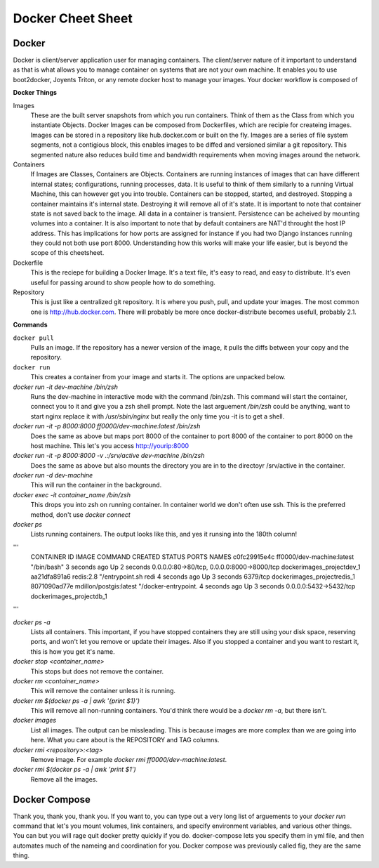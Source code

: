 Docker Cheet Sheet
------------------

Docker 
======

Docker is client/server application user for managing containers. The client/server nature of it important to understand as that is what allows you to manage container on systems that are not your own machine. It enables you to use boot2docker, Joyents Triton, or any  remote docker host to manage your images. Your docker workflow is composed of 

**Docker Things**

Images
    These are the built server snapshots from which you run containers. Think of them as the Class from which you instantiate Objects. Docker Images can be composed from Dockerfiles, which are recipie for createing images. Images can be stored in a repository like hub.docker.com or built on the fly. Images are a series of file system segments, not a contigious block, this enables images to be diffed and versioned similar a git repository. This segmented nature also reduces build time and bandwidth requirements when moving images around the network.

Containers
    If Images are Classes, Containers are Objects. Containers are running instances of images that can have different internal states; configurations, running processes, data. It is useful to think of them similarly to a running Virtual Machine, this can however get you into trouble. Containers can be stopped, started, and destroyed. Stopping a container maintains it's internal state. Destroying it will remove all of it's state. It is important to note that container state is not saved back to the image. All data in a container is transient. Persistence can be acheived by mounting volumes into a container. It is also important to note that by default containers are NAT'd throught the host IP address. This has implications for how ports are assigned for instance if you had two Django instances running they could not both use port 8000. Understanding how this works will make your life easier, but is beyond the scope of this cheetsheet. 

Dockerfile
    This is the reciepe for building a Docker Image. It's a text file, it's easy to read, and easy to distribute. It's even useful for passing around to show people how to do something.

Repository
    This is just like a centralized git repository. It is where you push, pull, and update your images. The most common one is http://hub.docker.com.  There will probably be more once docker-distribute becomes usefull, probably 2.1.



**Commands**

``docker pull``
    Pulls an image. If the repository has a newer version of the image, it pulls the diffs between your copy and the repository.

``docker run``
    This creates a container from your image and starts it. The options are unpacked below.

`docker run -it dev-machine /bin/zsh` 
    Runs the dev-machine in interactive mode with the command /bin/zsh. This command will start the container, connect you to it and give you a zsh shell prompt. Note the last arguement `/bin/zsh` could be anything, want to start nginx replace it with `/usr/sbin/nginx` but really the only time you -it is to get a shell.

`docker run -it -p 8000:8000 ff0000/dev-machine:latest /bin/zsh`
    Does the same as above but maps port 8000 of the container to port 8000 of the container to port 8000 on the host machine. This let's you access http://yourip:8000

`docker run -it -p 8000:8000 -v .:/srv/active dev-machine /bin/zsh`
    Does the same as above but also mounts the directory you are in to the directoyr /srv/active in the container. 

`docker run -d dev-machine` 
    This will run the container in the background.

`docker exec -it container_name /bin/zsh`
    This drops you into zsh on running container. In container world we don't often use ssh. This is the preferred method, don't use `docker connect`

`docker ps`
    Lists running containers. The output looks like this, and yes it runsing into the 180th column!

'''
    CONTAINER ID        IMAGE                       COMMAND                CREATED             STATUS              PORTS                                        NAMES
    c0fc29915e4c        ff0000/dev-machine:latest   "/bin/bash"            3 seconds ago       Up 2 seconds        0.0.0.0:80->80/tcp, 0.0.0.0:8000->8000/tcp   dockerimages_projectdev_1     
    aa21dfa891a6        redis:2.8                   "/entrypoint.sh redi   4 seconds ago       Up 3 seconds        6379/tcp                                     dockerimages_projectredis_1   
    8071090ad77e        mdillon/postgis:latest      "/docker-entrypoint.   4 seconds ago       Up 3 seconds        0.0.0.0:5432->5432/tcp                       dockerimages_projectdb_1  
'''

`docker ps -a`
    Lists all containers. This important, if you have stopped containers they are still using your disk space, reserving ports, and won't let you remove or update their images. Also if you stopped a container and you want to restart it, this is how you get it's name.

`docker stop <container_name>`
    This stops but does not remove the container.

`docker rm <container_name>`
    This will remove the container unless it is running.

`docker rm $(docker ps -a |  awk '{print $1}')`
    This will remove all non-running containers. You'd think there would be a `docker rm -a`, but there isn't.

`docker images`
    List all images.  The output can be missleading. This is because images are more complex than we are going into here. What you care about is the REPOSITORY and TAG columns.

`docker rmi <repository>:<tag>`
    Remove image. For example `docker rmi ff0000/dev-machine:latest`.  

`docker rmi $(docker ps -a | awk 'print $1')`
    Remove all the images. 



Docker Compose
==============

Thank you, thank you, thank you. If you want to, you can type out a very long list of arguements to your `docker run` command that let's you mount volumes, link containers, and specify environment variables, and various other things. You can but you will rage quit docker pretty quickly if you do. docker-compose lets you specify them in yml file, and then automates much of the nameing and coordination for you.  Docker compose was previously called fig, they are the same thing.

